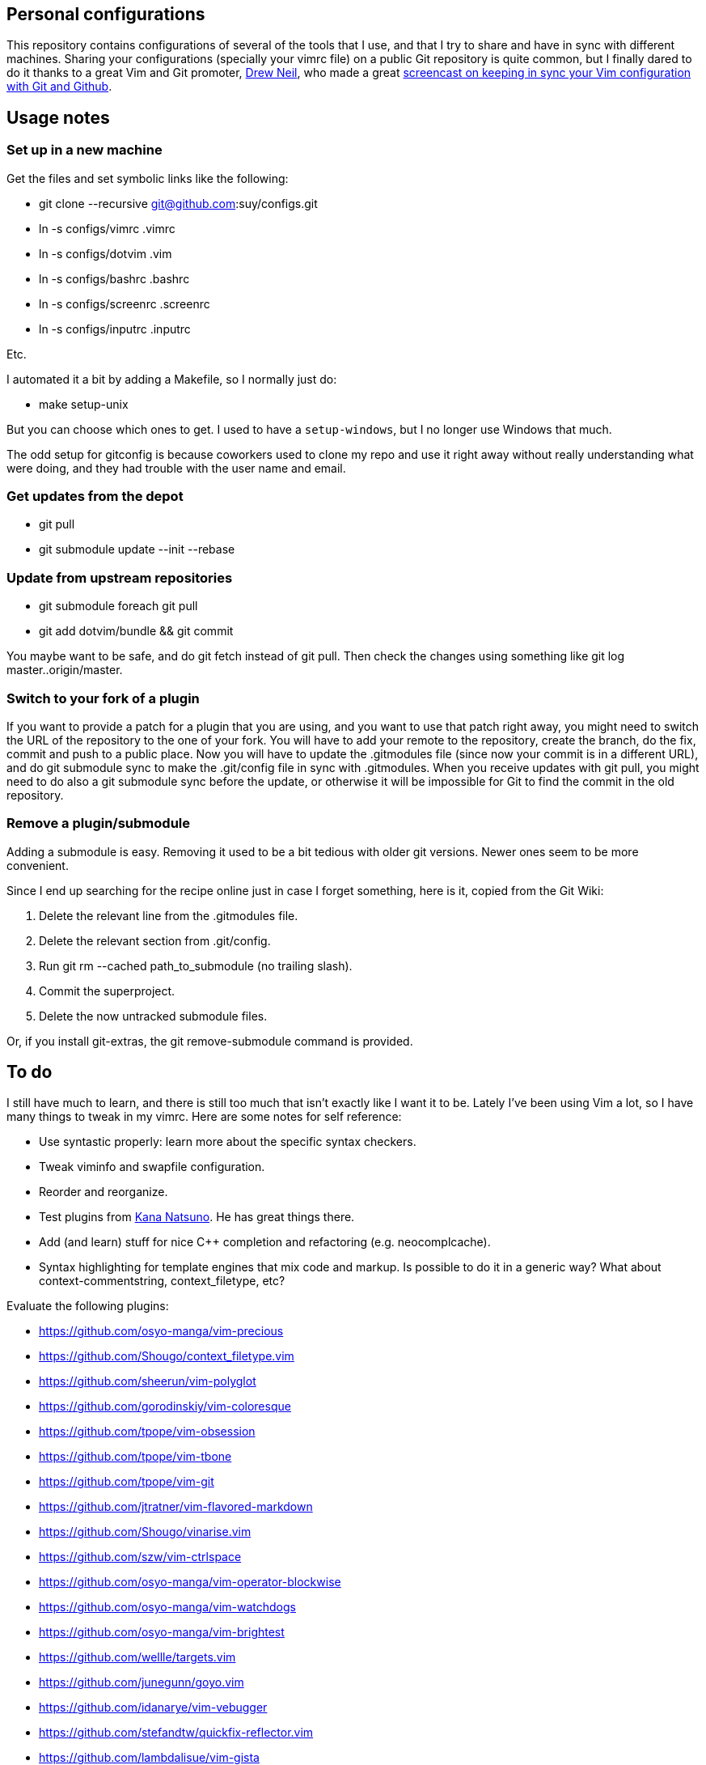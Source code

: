 == Personal configurations

This repository contains configurations of several of the tools that I use, and
that I try to share and have in sync with different machines. Sharing your
configurations (specially your vimrc file) on a public Git repository is quite
common, but I finally dared to do it thanks to a great Vim and Git promoter,
http://drewneil.com/[Drew Neil], who made a great
http://vimcasts.org/episodes/synchronizing-plugins-with-git-submodules-and-pathogen/[
screencast on keeping in sync your Vim configuration with Git and Github].

== Usage notes

=== Set up in a new machine

Get the files and set symbolic links like the following:

* git clone --recursive git@github.com:suy/configs.git
* ln -s configs/vimrc .vimrc
* ln -s configs/dotvim .vim
* ln -s configs/bashrc .bashrc
* ln -s configs/screenrc .screenrc
* ln -s configs/inputrc .inputrc

Etc.

I automated it a bit by adding a Makefile, so I normally just do:

* make setup-unix

But you can choose which ones to get. I used to have a `setup-windows`, but I no
longer use Windows that much.

The odd setup for gitconfig is because coworkers used to clone my repo and use
it right away without really understanding what were doing, and they had trouble
with the user name and email.

=== Get updates from the depot

* git pull
* git submodule update --init --rebase

=== Update from upstream repositories

* git submodule foreach git pull
* git add dotvim/bundle && git commit

You maybe want to be safe, and do git fetch instead of git pull. Then check the
changes using something like git log master..origin/master.

=== Switch to your fork of a plugin

If you want to provide a patch for a plugin that you are using, and you want to
use that patch right away, you might need to switch the URL of the repository to
the one of your fork. You will have to add your remote to the repository, create
the branch, do the fix, commit and push to a public place. Now you will have to
update the .gitmodules file (since now your commit is in a different URL), and
do git submodule sync to make the .git/config file in sync with .gitmodules.
When you receive updates with git pull, you might need to do also a git
submodule sync before the update, or otherwise it will be impossible for Git to
find the commit in the old repository.

=== Remove a plugin/submodule

Adding a submodule is easy. Removing it used to be a bit tedious with older git
versions. Newer ones seem to be more convenient.

Since I end up searching for the recipe online just in case I forget something,
here is it, copied from the Git Wiki:

. Delete the relevant line from the .gitmodules file.
. Delete the relevant section from .git/config.
. Run git rm --cached path_to_submodule (no trailing slash).
. Commit the superproject.
. Delete the now untracked submodule files.

Or, if you install git-extras, the git remove-submodule command is provided.

== To do

I still have much to learn, and there is still too much that isn't exactly like
I want it to be. Lately I've been using Vim a lot, so I have many things to
tweak in my vimrc. Here are some notes for self reference:

* Use syntastic properly: learn more about the specific syntax checkers.
* Tweak viminfo and swapfile configuration.
* Reorder and reorganize.
* Test plugins from https://github.com/kana[Kana Natsuno]. He has great things
  there.
* Add (and learn) stuff for nice C++ completion and refactoring (e.g.
  neocomplcache).
* Syntax highlighting for template engines that mix code and markup. Is possible
  to do it in a generic way? What about context-commentstring, context_filetype,
  etc?

Evaluate the following plugins:

* https://github.com/osyo-manga/vim-precious
* https://github.com/Shougo/context_filetype.vim
* https://github.com/sheerun/vim-polyglot
* https://github.com/gorodinskiy/vim-coloresque
* https://github.com/tpope/vim-obsession
* https://github.com/tpope/vim-tbone
* https://github.com/tpope/vim-git
* https://github.com/jtratner/vim-flavored-markdown
* https://github.com/Shougo/vinarise.vim
* https://github.com/szw/vim-ctrlspace
* https://github.com/osyo-manga/vim-operator-blockwise
* https://github.com/osyo-manga/vim-watchdogs
* https://github.com/osyo-manga/vim-brightest
* https://github.com/wellle/targets.vim
* https://github.com/junegunn/goyo.vim
* https://github.com/idanarye/vim-vebugger
* https://github.com/stefandtw/quickfix-reflector.vim
* https://github.com/lambdalisue/vim-gista
* https://github.com/bbchung/clighter
* https://github.com/nelstrom/vim-textobj-rubyblock
* https://github.com/tek/vim-textobj-ruby
* https://github.com/haya14busa/vim-asterisk
* https://github.com/kyuhi/vim-emoji-complete
* https://github.com/vim-jp/vim-cpp
* https://github.com/chrisbra/vim-diff-enhanced
* https://github.com/tommcdo/vim-express
* https://github.com/tommcdo/vim-ninja-feet versus
  https://github.com/thinca/vim-textobj-between
* https://github.com/justmao945/vim-clang
* https://github.com/kana/vim-operator-siege versus
  https://github.com/rhysd/vim-operator-surround

=== Other repos/projects to look at (misc notes to self)

* https://github.com/sickill/bitpocket
* https://github.com/asciinema/asciinema-cli
* https://github.com/sickill/git-dude
* https://asciinema.org/docs/how-it-works
* https://github.com/sickill?tab=repositories
* https://github.com/ManuelSchneid3r/albert
